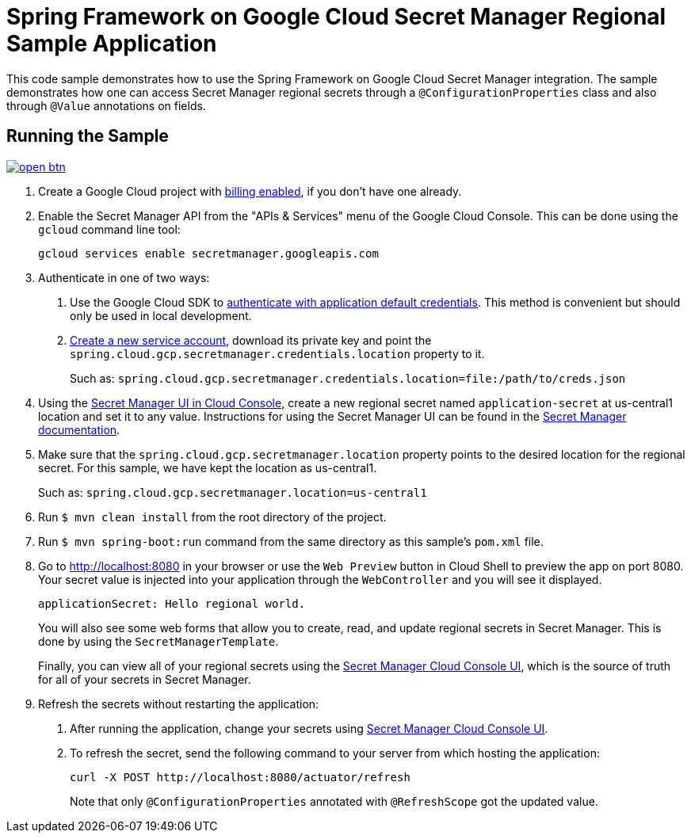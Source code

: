 = Spring Framework on Google Cloud Secret Manager Regional Sample Application

This code sample demonstrates how to use the Spring Framework on Google Cloud Secret Manager integration.
The sample demonstrates how one can access Secret Manager regional secrets through a `@ConfigurationProperties` class and also through `@Value` annotations on fields.

== Running the Sample

image:http://gstatic.com/cloudssh/images/open-btn.svg[link=https://ssh.cloud.google.com/cloudshell/editor?cloudshell_git_repo=https%3A%2F%2Fgithub.com%2FGoogleCloudPlatform%2Fspring-cloud-gcp&cloudshell_open_in_editor=spring-cloud-gcp-samples/spring-cloud-gcp-secretmanager-regional-sample/README.adoc]

1. Create a Google Cloud project with https://cloud.google.com/billing/docs/how-to/modify-project#enable-billing[billing enabled], if you don't have one already.

2. Enable the Secret Manager API from the "APIs & Services" menu of the Google Cloud Console.
This can be done using the `gcloud` command line tool:
+
[source]
----
gcloud services enable secretmanager.googleapis.com
----

3. Authenticate in one of two ways:

a. Use the Google Cloud SDK to https://cloud.google.com/sdk/gcloud/reference/auth/application-default/login[authenticate with application default credentials].
This method is convenient but should only be used in local development.
b. https://cloud.google.com/iam/docs/creating-managing-service-accounts[Create a new service account], download its private key and point the `spring.cloud.gcp.secretmanager.credentials.location` property to it.
+
Such as: `spring.cloud.gcp.secretmanager.credentials.location=file:/path/to/creds.json`

4. Using the https://console.cloud.google.com/security/secret-manager;regionalSecret[Secret Manager UI in Cloud Console], create a new regional secret named `application-secret` at us-central1 location and set it to any value.
Instructions for using the Secret Manager UI can be found in the https://cloud.google.com/secret-manager/regional-secrets/create-regional-secret[Secret Manager documentation].

5. Make sure that the `spring.cloud.gcp.secretmanager.location` property points to the desired location for the regional secret. For this sample, we have kept the location as us-central1.
+
Such as: `spring.cloud.gcp.secretmanager.location=us-central1`

6. Run `$ mvn clean install` from the root directory of the project.

7. Run `$ mvn spring-boot:run` command from the same directory as this sample's `pom.xml` file.

8. Go to http://localhost:8080 in your browser or use the `Web Preview` button in Cloud Shell to preview the app
on port 8080. Your secret value is injected into your application through the `WebController` and you will see it
displayed.
+
[source]
----
applicationSecret: Hello regional world.
----
+
You will also see some web forms that allow you to create, read, and update regional secrets in Secret Manager.
This is done by using the `SecretManagerTemplate`.
+
Finally, you can view all of your regional secrets using the https://console.cloud.google.com/security/secret-manager;regionalSecret[Secret Manager Cloud Console UI], which is the source of truth for all of your secrets in Secret Manager.

9. Refresh the secrets without restarting the application:

a. After running the application, change your secrets using https://console.cloud.google.com/security/secret-manager;regionalSecret[Secret Manager Cloud Console UI].

b. To refresh the secret, send the following command to your server from which hosting the application:
+
[source]
----
curl -X POST http://localhost:8080/actuator/refresh
----
Note that only `@ConfigurationProperties` annotated with `@RefreshScope` got the updated value.

